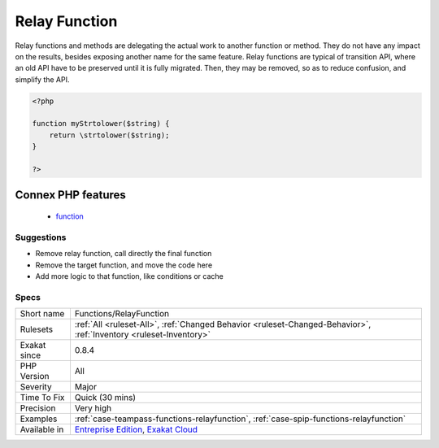 .. _functions-relayfunction:

.. _relay-function:

Relay Function
++++++++++++++

.. meta\:\:
	:description:
		Relay Function: Relay function only delegates workload to another one.
	:twitter:card: summary_large_image
	:twitter:site: @exakat
	:twitter:title: Relay Function
	:twitter:description: Relay Function: Relay function only delegates workload to another one
	:twitter:creator: @exakat
	:twitter:image:src: https://www.exakat.io/wp-content/uploads/2020/06/logo-exakat.png
	:og:image: https://www.exakat.io/wp-content/uploads/2020/06/logo-exakat.png
	:og:title: Relay Function
	:og:type: article
	:og:description: Relay function only delegates workload to another one
	:og:url: https://php-tips.readthedocs.io/en/latest/tips/Functions/RelayFunction.html
	:og:locale: en
  Relay function only delegates workload to another one. 

Relay functions and methods are delegating the actual work to another function or method. They do not have any impact on the results, besides exposing another name for the same feature.
Relay functions are typical of transition API, where an old API have to be preserved until it is fully migrated. Then, they may be removed, so as to reduce confusion, and simplify the API.

.. code-block:: php
   
   <?php
   
   function myStrtolower($string) {
       return \strtolower($string);
   }
   
   ?>
Connex PHP features
-------------------

  + `function <https://php-dictionary.readthedocs.io/en/latest/dictionary/function.ini.html>`_


Suggestions
___________

* Remove relay function, call directly the final function
* Remove the target function, and move the code here
* Add more logic to that function, like conditions or cache




Specs
_____

+--------------+-------------------------------------------------------------------------------------------------------------------------+
| Short name   | Functions/RelayFunction                                                                                                 |
+--------------+-------------------------------------------------------------------------------------------------------------------------+
| Rulesets     | :ref:`All <ruleset-All>`, :ref:`Changed Behavior <ruleset-Changed-Behavior>`, :ref:`Inventory <ruleset-Inventory>`      |
+--------------+-------------------------------------------------------------------------------------------------------------------------+
| Exakat since | 0.8.4                                                                                                                   |
+--------------+-------------------------------------------------------------------------------------------------------------------------+
| PHP Version  | All                                                                                                                     |
+--------------+-------------------------------------------------------------------------------------------------------------------------+
| Severity     | Major                                                                                                                   |
+--------------+-------------------------------------------------------------------------------------------------------------------------+
| Time To Fix  | Quick (30 mins)                                                                                                         |
+--------------+-------------------------------------------------------------------------------------------------------------------------+
| Precision    | Very high                                                                                                               |
+--------------+-------------------------------------------------------------------------------------------------------------------------+
| Examples     | :ref:`case-teampass-functions-relayfunction`, :ref:`case-spip-functions-relayfunction`                                  |
+--------------+-------------------------------------------------------------------------------------------------------------------------+
| Available in | `Entreprise Edition <https://www.exakat.io/entreprise-edition>`_, `Exakat Cloud <https://www.exakat.io/exakat-cloud/>`_ |
+--------------+-------------------------------------------------------------------------------------------------------------------------+


